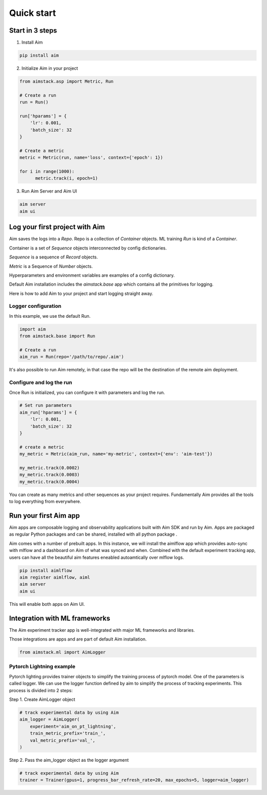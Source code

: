###########
Quick start
###########

Start in 3 steps
=================

1. Install Aim

.. code-block:: console
  
    pip install aim

2. Initialize Aim in your project

.. code-block:: python

  from aimstack.asp import Metric, Run

  # Create a run
  run = Run()

  run['hparams'] = {
      'lr': 0.001,
      'batch_size': 32
  }

  # Create a metric
  metric = Metric(run, name='loss', context={'epoch': 1})

  for i in range(1000):
        metric.track(i, epoch=1)

3. Run Aim Server and Aim UI

.. code-block:: console

  aim server
  aim ui

Log your first project with Aim
===============================

Aim saves the logs into a `Repo`. Repo is a collection of `Container` objects.
ML training `Run` is kind of a `Container`. 

Container is a set of `Sequence` objects interconnected by config dictionaries.

`Sequence` is a sequence of `Record` objects.

`Metric` is a Sequence of `Number` objects.

Hyperparameters and environment variables are examples of a config dictionary.

Default Aim installation includes the `aimstack.base` app which contains all the primitives for logging.

Here is how to add Aim to your project and start logging straight away.

Logger configuration
--------------------
In this example, we use the default Run.

.. code-block:: python

  import aim
  from aimstack.base import Run  

  # Create a run
  aim_run = Run(repo='/path/to/repo/.aim')

It's also possible to run Aim remotely, in that case the repo will be the destination of the remote aim deployment.

Configure and log the run
-------------------------

Once Run is initialized, you can configure it with parameters and log the run.

.. code-block:: python

  # Set run parameters
  aim_run['hparams'] = {
      'lr': 0.001,
      'batch_size': 32
  }

  # create a metric 
  my_metric = Metric(aim_run, name='my-metric', context={'env': 'aim-test'})

  my_metric.track(0.0002)
  my_metric.track(0.0003)
  my_metric.track(0.0004)

You can create as many metrics and other sequences as your project requires.
Fundamentally Aim provides all the tools to log everything from everywhere.

Run your first Aim app
======================

Aim apps are composable logging and observability applications built with Aim SDK and run by Aim.
Apps are packaged as regular Python packages and can be shared, installed with all python package .

Aim comes with a number of prebuilt apps.
In this instance, we will install the aimlflow app which provides auto-sync with mlflow and a dashboard on Aim of what was synced and when.
Combined with the default experiment tracking app, users can have all the beautiful aim features eneabled autoamtically over mlflow logs.

.. code-block:: console

  pip install aimlflow
  aim register aimlflow, aiml
  aim server
  aim ui

This will enable both apps on Aim UI.


Integration with ML frameworks
==============================

The Aim experiment tracker app is well-integrated with major ML frameworks and libraries.

Those integrations are apps and are part of default Aim installation.

.. code-block:: python

  from aimstack.ml import AimLogger

Pytorch Lightning example
-------------------------

Pytorch lighting provides trainer objects to simplify the training process of pytorch model. 
One of the parameters is called logger. 
We can use the logger function defined by aim to simplify the process of tracking experiments. 
This process is divided into 2 steps:

Step 1. Create AimLogger object

.. code-block::  python

  # track experimental data by using Aim
  aim_logger = AimLogger(
      experiment='aim_on_pt_lightning',
      train_metric_prefix='train_',
      val_metric_prefix='val_',
  )

Step 2. Pass the aim_logger object as the logger argument

.. code-block:: python

  # track experimental data by using Aim
  trainer = Trainer(gpus=1, progress_bar_refresh_rate=20, max_epochs=5, logger=aim_logger)

